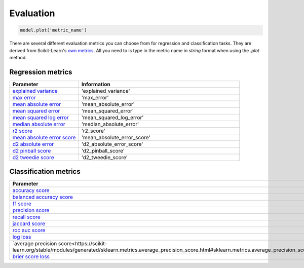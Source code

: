 Evaluation
###########

.. code-block:: Python

   model.plot('metric_name')

There are several different evaluation metrics you can choose from for regression and classification tasks. 
They are derived from Scikit-Learn's `own metrics <https://scikit-learn.org/stable/modules/model_evaluation.html>`_. 
All you need to is type in the metric name in *string* format when using the *.plot* method.

Regression metrics
==================

.. list-table:: 
   :widths: 30 70
   :header-rows: 1

   * - Parameter
     - Information
   * - `explained variance <https://scikit-learn.org/stable/modules/generated/sklearn.metrics.explained_variance_score.html#sklearn.metrics.explained_variance_score>`_
     - 'explained_variance'
   * - `max error <https://scikit-learn.org/stable/modules/generated/sklearn.metrics.max_error.html#sklearn.metrics.max_error>`_
     - 'max_error'
   * - `mean absolute error <https://scikit-learn.org/stable/modules/generated/sklearn.metrics.mean_absolute_error.html#sklearn.metrics.mean_absolute_error>`_
     - 'mean_absolute_error'
   * - `mean squared error <https://scikit-learn.org/stable/modules/generated/sklearn.metrics.mean_squared_error.html#sklearn.metrics.mean_squared_error>`_
     - 'mean_squared_error'
   * - `mean squared log error <https://scikit-learn.org/stable/modules/generated/sklearn.metrics.mean_squared_log_error.html#sklearn.metrics.mean_squared_log_error>`_
     - 'mean_squared_log_error'
   * - `median absolute error <https://scikit-learn.org/stable/modules/generated/sklearn.metrics.median_absolute_error.html#sklearn.metrics.median_absolute_error>`_
     - 'median_absolute_error'
   * - `r2 score <https://scikit-learn.org/stable/modules/generated/sklearn.metrics.r2_score.html#sklearn.metrics.r2_score>`_
     - 'r2_score'
   * - `mean absolute error score <https://scikit-learn.org/stable/modules/generated/sklearn.metrics.explained_variance_score.html#sklearn.metrics.explained_variance_score>`_
     - 'mean_absolute_error_score'
   * - `d2 absolute error <https://scikit-learn.org/stable/modules/generated/sklearn.metrics.d2_absolute_error_score.html#sklearn.metrics.d2_absolute_error_score>`_
     - 'd2_absolute_error_score'
   * - `d2 pinball score <https://scikit-learn.org/stable/modules/generated/sklearn.metrics.d2_pinball_score.html#sklearn.metrics.d2_pinball_score>`_
     - 'd2_pinball_score'
   * - `d2 tweedie score <https://scikit-learn.org/stable/modules/generated/sklearn.metrics.d2_tweedie_score.html#sklearn.metrics.d2_tweedie_score>`_
     - 'd2_tweedie_score'

Classification metrics
=======================

.. list-table:: 
   :widths: 30 70
   :header-rows: 1

   * - Parameter
     - Information
   * - `accuracy score <https://scikit-learn.org/stable/modules/generated/sklearn.metrics.accuracy_score.html#sklearn.metrics.accuracy_score>`_
     - 'accuracy_score'
   * - `balanced accuracy score <https://scikit-learn.org/stable/modules/generated/sklearn.metrics.balanced_accuracy_score.html#sklearn.metrics.balanced_accuracy_score>`_
     - 'balanced_accuracy_score'
   * - `f1 score <https://scikit-learn.org/stable/modules/generated/sklearn.metrics.f1_score.html#sklearn.metrics.f1_score>`_
     - 'f1_score'
   * - `precision score <https://scikit-learn.org/stable/modules/generated/sklearn.metrics.precision_score.html#sklearn.metrics.precision_score>`_
     - 'precision_score'
   * - `recall score <https://scikit-learn.org/stable/modules/generated/sklearn.metrics.recall_score.html#sklearn.metrics.recall_score>`_
     - 'recall_score'
   * - `jaccard score <https://scikit-learn.org/stable/modules/generated/sklearn.metrics.jaccard_score.html#sklearn.metrics.jaccard_score>`_
     - 'jaccard_score'
   * - `roc auc score <https://scikit-learn.org/stable/modules/generated/sklearn.metrics.roc_auc_score.html#sklearn.metrics.roc_auc_score>`_
     - 'roc_auc_score'
   * - `log loss <https://scikit-learn.org/stable/modules/generated/sklearn.metrics.log_loss.html#sklearn.metrics.log_loss>`_
     - 'log_loss'
   * - `average precision score<https://scikit-learn.org/stable/modules/generated/sklearn.metrics.average_precision_score.html#sklearn.metrics.average_precision_score>`_
     - 'average_precision_score'
   * - `brier score loss <https://scikit-learn.org/stable/modules/generated/sklearn.metrics.brier_score_loss.html#sklearn.metrics.brier_score_loss>`_
     - 'brier_score_loss'
